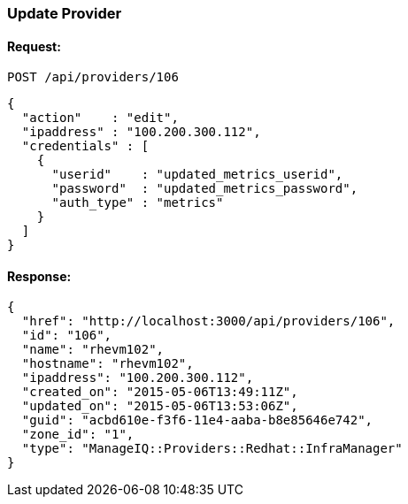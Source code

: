 
[[update-provider]]
=== Update Provider

==== Request:

----
POST /api/providers/106
----

[source,json]
----
{
  "action"    : "edit",
  "ipaddress" : "100.200.300.112",
  "credentials" : [
    {
      "userid"    : "updated_metrics_userid",
      "password"  : "updated_metrics_password",
      "auth_type" : "metrics"
    }
  ]
}
----

==== Response:

[source,json]
----
{
  "href": "http://localhost:3000/api/providers/106",
  "id": "106",
  "name": "rhevm102",
  "hostname": "rhevm102",
  "ipaddress": "100.200.300.112",
  "created_on": "2015-05-06T13:49:11Z",
  "updated_on": "2015-05-06T13:53:06Z",
  "guid": "acbd610e-f3f6-11e4-aaba-b8e85646e742",
  "zone_id": "1",
  "type": "ManageIQ::Providers::Redhat::InfraManager"
}
----

